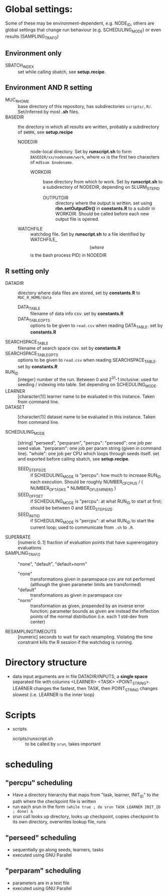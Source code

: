
* Global settings:
Some of these may be environment-dependent, e.g. NODE_ID, others are global settings that change run behaviour (e.g. SCHEDULING_MODE) or even results (SAMPLING_TRAFO)
** Environment only
- SBATCH_INDEX :: set while calling sbatch, see *setup.recipe*.
** Environment AND R setting
- MUC_R_HOME :: base directory of this repository, has subdirectories =scripts/=, =R/=. Set/inferred by most *.sh* files.
- BASEDIR :: the directory in which all results are written, probably a subdirectory of =$WORK=, see *setup.recipe*
  - NODEDIR :: node-local directory. Set by *runscript.sh* to form =BASEDIR/xx/nodename/work=, where =xx= is the first two characters of =md5sum $nodename=.
    - WORKDIR :: base directory from which to work. Set by *runscript.sh* to a subdirectory of NODEDIR, depending on SLURM_STEP_ID
      - OUTPUTDIR :: directory where the output is written. set using *rbn.setOutputDir()* in *constants.R* to a subdir in WORKDIR. Should be called before each new output file is opened.
  - WATCHFILE :: watchdog file. Set by *runscript.sh* to a file identified by WATCHFILE_$$ (where $$ is the bash process PID) in NODEDIR
** R setting only
- DATADIR :: directory where data files are stored, set by *constants.R* to =MUC_R_HOME/data=
  - DATA_TABLE :: filename of data info csv. set by *constants.R*
  - DATA_TABLE_OPTS :: options to be given to =read.csv= when reading DATA_TABLE. set by *constants.R*
- SEARCHSPACE_TABLE :: filename of search space csv. set by *constants.R*
- SEARCHSPACE_TABLE_OPTS :: options to be given to =read.csv= when reading SEARCHSPACE_TABLE. set by *constants.R*
- RUN_ID ::  [integer] number of the run. Between 0 and 2^31-1 inclusive. used for seeding / indexing into table. Set depending on SCHEDULING_MODE.
- LEARNER :: [character(1)] learner name to be evaluated in this instance. Taken from command line.
- DATASET :: [character(1)] dataset name to be evaluated in this instance. Taken from command line.

- SCHEDULING_MODE :: [string] "perseed", "perparam", "percpu": "perseed": one job per seed value. "perparam": one job per param string (given in command line). "whole": one job per CPU which loops through seeds itself. set and exported before calling sbatch, see *setup.recipe*.
  - SEED_STEPSIZE :: if SCHEDULING_MODE is "percpu": how much to increase RUN_ID each execution. Should be roughly NUMBER_OF_CPUS / ( NUMBER_OF_TASKS * NUMBER_OF_LEARNERS )
  - SEED_OFFSET :: if SCHEDULING_MODE is "percpu": at what RUN_ID to start at first; should be between 0 and SEED_STEPSIZE.
  - SEED_INIT_ID ::  if SCHEDULING_MODE is "percpu": at what RUN_ID to start the current loop; used to communicate from =.sh= to =.R=.
- SUPERRATE :: [numeric 0..1] fraction of evaluation points that have supererogatory evaluations
- SAMPLING_TRAFO :: "none", "default", "default+norm"
  - "none" :: transformations given in paramspace csv are not performed (although the given parameter limits are transformed)
  - "default" :: transformations as given in paramspace csv
  - "norm" :: transformation as given, prepended by an inverse error function; parameter bounds as given are instead the inflection points of the normal distribution (i.e. each 1 std-dev from center)
- RESAMPLINGTIMEOUTS :: [numeric] seconds to wait for each resampling. Violating the time constraint kills the R session if the watchdog is running.



* Directory structure
- data
  input arguments are in file DATADIR/INPUTS, a *single space* separated file with columns <LEARNER> <TASK> <POINT_STRING>. LEARNER changes the fastest, then TASK, then POINT_STRING changes slowest (i.e. LEARNER is the inner loop)
* Scripts
- scripts
  - scripts/runscript.sh :: to be called by =srun=, takes important


* scheduling
** "percpu" scheduling
 - Have a directory hierarchy that maps from "task, learner, INIT_ID" to the path where the checkpoint file is written
 - run each srun in the form =(while true ; do srun TASK LEARNER INIT_ID ; done) &=
 - srun call looks up directory, looks up checkpoint, copies checkpoint to its own directory, overwrites lookup file, runs
** "perseed" scheduling
 - sequentially go along seeds, learners, tasks
 - executed using GNU Parallel
** "perparam" scheduling
 - parameters are in a text file
 - executed using GNU Parallel


